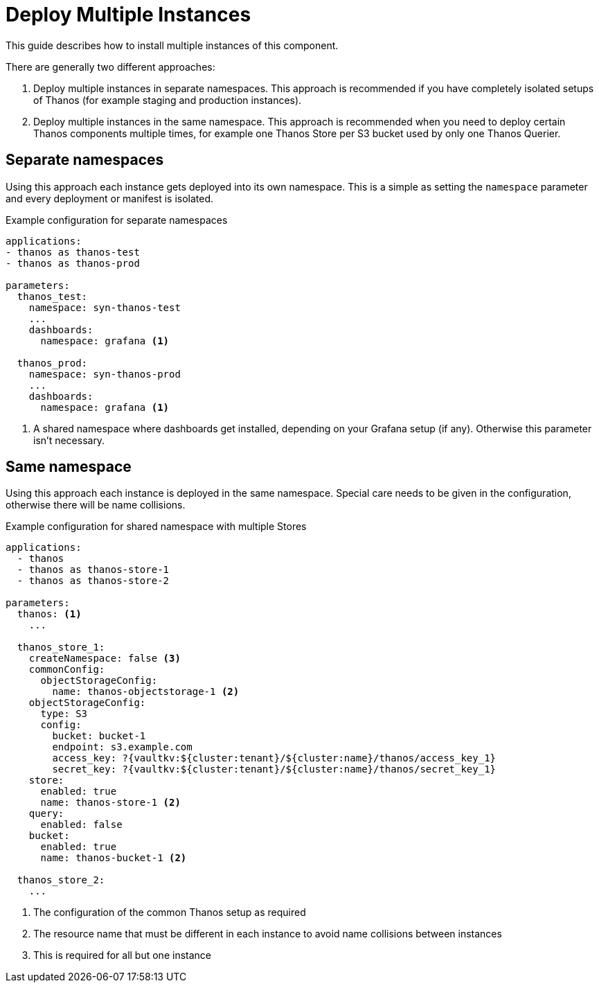 = Deploy Multiple Instances

This guide describes how to install multiple instances of this component.

There are generally two different approaches:

. Deploy multiple instances in separate namespaces.
  This approach is recommended if you have completely isolated setups of Thanos (for example staging and production instances).

. Deploy multiple instances in the same namespace.
  This approach is recommended when you need to deploy certain Thanos components multiple times, for example one Thanos Store per S3 bucket used by only one Thanos Querier.

== Separate namespaces

Using this approach each instance gets deployed into its own namespace.
This is a simple as setting the `namespace` parameter and every deployment or manifest is isolated.

.Example configuration for separate namespaces
[source,yaml]
----
applications:
- thanos as thanos-test
- thanos as thanos-prod

parameters:
  thanos_test:
    namespace: syn-thanos-test
    ...
    dashboards:
      namespace: grafana <1>

  thanos_prod:
    namespace: syn-thanos-prod
    ...
    dashboards:
      namespace: grafana <1>
----
<1> A shared namespace where dashboards get installed, depending on your Grafana setup (if any).
    Otherwise this parameter isn't necessary.

== Same namespace

Using this approach each instance is deployed in the same namespace.
Special care needs to be given in the configuration, otherwise there will be name collisions.

.Example configuration for shared namespace with multiple Stores
[source,yaml]
----
applications:
  - thanos
  - thanos as thanos-store-1
  - thanos as thanos-store-2

parameters:
  thanos: <1>
    ...

  thanos_store_1:
    createNamespace: false <3>
    commonConfig:
      objectStorageConfig:
        name: thanos-objectstorage-1 <2>
    objectStorageConfig:
      type: S3
      config:
        bucket: bucket-1
        endpoint: s3.example.com
        access_key: ?{vaultkv:${cluster:tenant}/${cluster:name}/thanos/access_key_1}
        secret_key: ?{vaultkv:${cluster:tenant}/${cluster:name}/thanos/secret_key_1}
    store:
      enabled: true
      name: thanos-store-1 <2>
    query:
      enabled: false
    bucket:
      enabled: true
      name: thanos-bucket-1 <2>

  thanos_store_2:
    ...
----
<1> The configuration of the common Thanos setup as required
<2> The resource name that must be different in each instance to avoid name collisions between instances
<3> This is required for all but one instance
